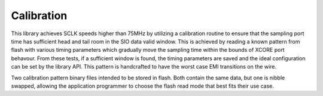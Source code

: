 .. _lib_qspi_fast_read_calibration:

Calibration
===========

This library achieves SCLK speeds higher than 75MHz by utilizing a calibration routine to ensure that the sampling port time has sufficient head and tail room in the SIO data valid window. This is achieved by reading a known pattern from flash with various timing parameters which gradually move the sampling time within the bounds of XCORE port behavour. From these tests, if a sufficient window is found, the timing parameters are saved and the ideal configuration can be set by the library API. This pattern is handcrafted to have the worst case EMI transitions on the wire.

Two calibration pattern binary files intended to be stored in flash. Both contain the same data, but one is nibble swapped, allowing the application programmer to choose the flash read mode that best fits their use case.